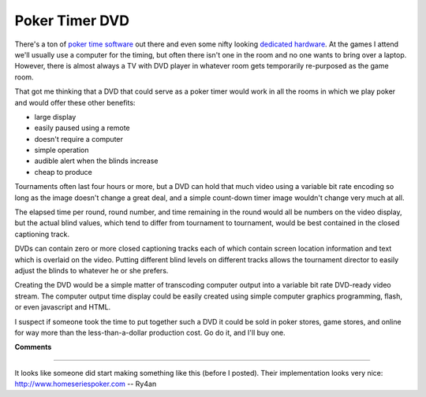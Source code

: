 
Poker Timer DVD
---------------

There's a ton of `poker time software`_ out there and even some nifty looking `dedicated hardware`_.  At the games I attend we'll usually use a computer for the timing, but often there isn't one in the room and no one wants to bring over a laptop. However, there is almost always a TV with DVD player in whatever room gets temporarily re-purposed as the game room.

That got me thinking that a DVD that could serve as a poker timer would work in all the rooms in which we play poker and would offer these other benefits:

*  large display

*  easily paused using a remote

*  doesn't require a computer

*  simple operation

*  audible alert when the blinds increase

*  cheap to produce

Tournaments often last four hours or more, but a DVD can hold that much video using a variable bit rate encoding so long as the image doesn't change a great deal, and a simple count-down timer image wouldn't change very much at all.

The elapsed time per round, round number, and time remaining in the round would all be numbers on the video display, but the actual blind values, which tend to differ from tournament to tournament, would be best contained in the closed captioning track.

DVDs can contain zero or more closed captioning tracks each of which contain screen location information and text which is overlaid on the video.  Putting different blind levels on different tracks allows the tournament director to easily adjust the blinds to whatever he or she prefers.

Creating the DVD would be a simple matter of transcoding computer output into a variable bit rate DVD-ready video stream.  The computer output time display could be easily created using simple computer graphics programming, flash, or even javascript and HTML.

I suspect if someone took the time to put together such a DVD it could be sold in poker stores, game stores, and online for way more than the less-than-a-dollar production cost.  Go do it, and I'll buy one.







.. _poker time software: ../2004-01-25

.. _dedicated hardware: http://www.thepokergenie.com




**Comments**


-------------------------



It looks like someone did start making something like this (before I posted).  Their implementation looks very nice: http://www.homeseriespoker.com -- Ry4an


.. date: 1117861200
